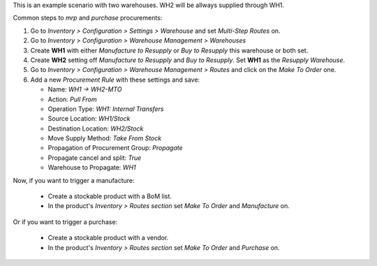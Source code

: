 This is an example scenario with two warehouses. WH2 will be allways supplied
through WH1.

Common steps to `mrp` and `purchase` procurements:

#. Go to *Inventory > Configuration > Settings > Warehouse* and set *Multi-Step
   Routes* on.
#. Go to *Inventory > Configuration > Warehouse Management > Warehouses*
#. Create **WH1** with either *Manufacture to Resupply* or *Buy to
   Resupply* this warehouse or both set.
#. Create **WH2** setting off *Manufacture to Resupply* and *Buy to
   Resupply*. Set **WH1** as the *Resupply Warehouse*.
#. Go to *Inventory > Configuration > Warehouse Management > Routes* and click
   on the *Make To Order* one.
#. Add a new *Procurement Rule* with these settings and save:

   - Name: *WH1 -> WH2-MTO*
   - Action: *Pull From*
   - Operation Type: *WH1: Internal Transfers*
   - Source Location: *WH1/Stock*
   - Destination Location: *WH2/Stock*
   - Move Supply Method: *Take From Stock*
   - Propagation of Procurement Group: *Propagate*
   - Propagate cancel and split: `True`
   - Warehouse to Propagate: *WH1*

Now, if you want to trigger a manufacture:

   - Create a stockable product with a BoM list.
   - In the product's *Inventory > Routes section* set *Make To Order* and
     *Manufacture* on.

Or if you want to trigger a purchase:

   - Create a stockable product with a vendor.
   - In the product's *Inventory > Routes section* set *Make To Order* and
     *Purchase* on.
